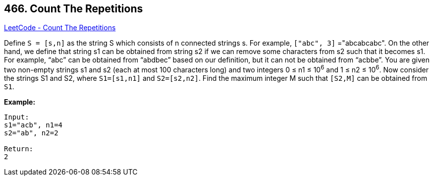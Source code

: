 == 466. Count The Repetitions

https://leetcode.com/problems/count-the-repetitions/[LeetCode - Count The Repetitions]

Define `S = [s,n]` as the string S which consists of n connected strings s. For example, `["abc", 3]` ="abcabcabc". 
On the other hand, we define that string s1 can be obtained from string s2 if we can remove some characters from s2 such that it becomes s1. For example, “abc”  can be obtained from “abdbec” based on our definition, but it can not be obtained from “acbbe”.
You are given two non-empty strings s1 and s2 (each at most 100 characters long) and two integers 0 ≤ n1 ≤ 10^6^ and 1 ≤ n2 ≤ 10^6^. Now consider the strings S1 and S2, where `S1=[s1,n1]` and `S2=[s2,n2]`. Find the maximum integer M such that `[S2,M]` can be obtained from `S1`.

*Example:*
[subs="verbatim,quotes,macros"]
----
Input:
s1="acb", n1=4
s2="ab", n2=2

Return:
2
----

